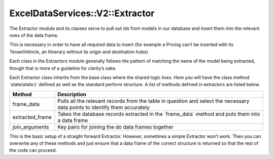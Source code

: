 .. _extractor:

ExcelDataServices::V2::Extractor
================================

The Extractor module and its classes serve to pull out ids from models
in our database and insert them into the relevant rows of the data
frame.

This is necessary in order to have all required data to insert (for
example a Pricing can’t be inserted with its TenantVehicle, an Itinerary
without its origin and destination hubs)

Each class in the Extractors module generally follows the pattern of
matching the name of the model being extracted, though that is more of a
guideline for clarity’s sake.

Each Extractor class inherits from the base class where the shared logic
lives. Here you will have the class method \`state(state:)\` defined as
well as the standard perform structure. A list of methods defined in extractors
are listed below.

+----------------------------------+----------------------------------+
| Method                           | Description                      |
+==================================+==================================+
| frame_data                       | Pulls all the relevant records   |
|                                  | from the table in question and   |
|                                  | select the necessary data points |
|                                  | to identify them accurately      |
+----------------------------------+----------------------------------+
| extracted_frame                  | Takes the database records       |
|                                  | extracted in the \`frame_data\`  |
|                                  | method and puts them into a data |
|                                  | frame                            |
+----------------------------------+----------------------------------+
| join_arguments                   | Key pairs for joining the do     |
|                                  | data frames together             |
+----------------------------------+----------------------------------+


This is the basic setup of a straight forward Extractor. However,
sometimes a simple Extractor won’t work. Then you can overwrite any of
these methods and just ensure that a data frame of the correct structure
is returned so that the rest of the code can proceed.
